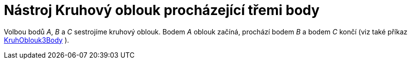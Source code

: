 = Nástroj Kruhový oblouk procházející třemi body
:page-en: tools/Circumcircular_Arc_Tool
ifdef::env-github[:imagesdir: /cs/modules/ROOT/assets/images]

Volbou bodů _A_, _B_ a _C_ sestrojíme kruhový oblouk. Bodem _A_ oblouk začíná, prochází bodem _B_ a bodem _C_ končí (viz
také příkaz xref:/commands/KruhOblouk3Body.adoc[KruhOblouk3Body] ).

